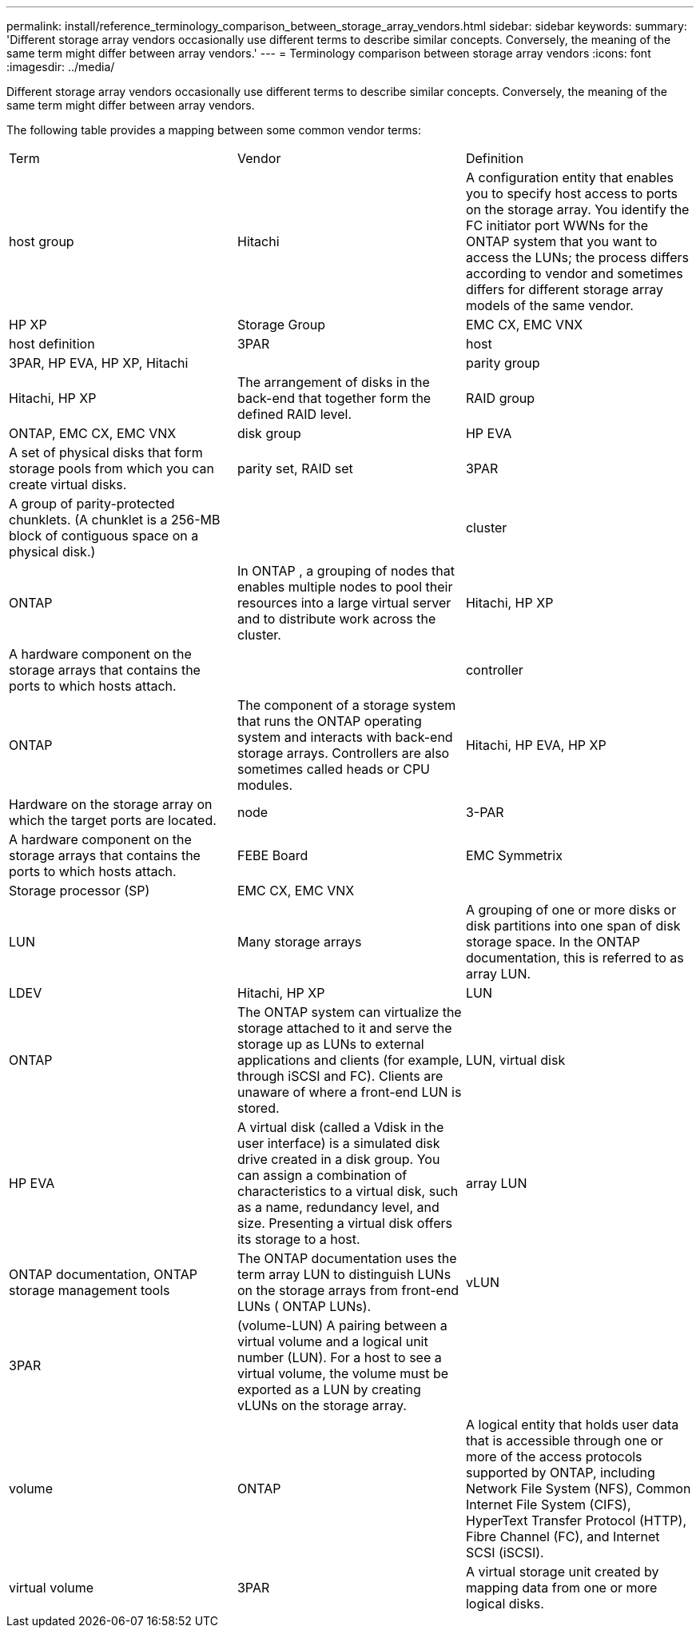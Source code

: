 ---
permalink: install/reference_terminology_comparison_between_storage_array_vendors.html
sidebar: sidebar
keywords: 
summary: 'Different storage array vendors occasionally use different terms to describe similar concepts. Conversely, the meaning of the same term might differ between array vendors.'
---
= Terminology comparison between storage array vendors
:icons: font
:imagesdir: ../media/

[.lead]
Different storage array vendors occasionally use different terms to describe similar concepts. Conversely, the meaning of the same term might differ between array vendors.

The following table provides a mapping between some common vendor terms:

|===
| Term| Vendor| Definition
a|
host group
a|
Hitachi
a|
A configuration entity that enables you to specify host access to ports on the storage array. You identify the FC initiator port WWNs for the ONTAP system that you want to access the LUNs; the process differs according to vendor and sometimes differs for different storage array models of the same vendor.
a|
HP XP
a|
Storage Group
a|
EMC CX, EMC VNX
a|
host definition
a|
3PAR
a|
host
a|
3PAR, HP EVA, HP XP, Hitachi
a|
 
a|
parity group
a|
Hitachi, HP XP
a|
The arrangement of disks in the back-end that together form the defined RAID level.
a|
RAID group
a|
ONTAP, EMC CX, EMC VNX
a|
disk group
a|
HP EVA
a|
A set of physical disks that form storage pools from which you can create virtual disks.
a|
parity set, RAID set
a|
3PAR
a|
A group of parity-protected chunklets. (A chunklet is a 256-MB block of contiguous space on a physical disk.)
a|
 
a|
cluster
a|
ONTAP
a|
In ONTAP , a grouping of nodes that enables multiple nodes to pool their resources into a large virtual server and to distribute work across the cluster.
a|
Hitachi, HP XP
a|
A hardware component on the storage arrays that contains the ports to which hosts attach.
a|
 
a|
controller
a|
ONTAP
a|
The component of a storage system that runs the ONTAP operating system and interacts with back-end storage arrays. Controllers are also sometimes called heads or CPU modules.
a|
Hitachi, HP EVA, HP XP
a|
Hardware on the storage array on which the target ports are located.
a|
node
a|
3-PAR
a|
A hardware component on the storage arrays that contains the ports to which hosts attach.
a|
FEBE Board
a|
EMC Symmetrix
a|
Storage processor (SP)
a|
EMC CX, EMC VNX
a|
 
a|
LUN
a|
Many storage arrays
a|
A grouping of one or more disks or disk partitions into one span of disk storage space. In the ONTAP documentation, this is referred to as array LUN.
a|
LDEV
a|
Hitachi, HP XP
a|
LUN
a|
ONTAP
a|
The ONTAP system can virtualize the storage attached to it and serve the storage up as LUNs to external applications and clients (for example, through iSCSI and FC). Clients are unaware of where a front-end LUN is stored.
a|
LUN, virtual disk
a|
HP EVA
a|
A virtual disk (called a Vdisk in the user interface) is a simulated disk drive created in a disk group. You can assign a combination of characteristics to a virtual disk, such as a name, redundancy level, and size. Presenting a virtual disk offers its storage to a host.
a|
array LUN
a|
ONTAP documentation, ONTAP storage management tools
a|
The ONTAP documentation uses the term array LUN to distinguish LUNs on the storage arrays from front-end LUNs ( ONTAP LUNs).
a|
vLUN
a|
3PAR
a|
(volume-LUN) A pairing between a virtual volume and a logical unit number (LUN). For a host to see a virtual volume, the volume must be exported as a LUN by creating vLUNs on the storage array.
a|
 
a|
volume
a|
ONTAP
a|
A logical entity that holds user data that is accessible through one or more of the access protocols supported by ONTAP, including Network File System (NFS), Common Internet File System (CIFS), HyperText Transfer Protocol (HTTP), Fibre Channel (FC), and Internet SCSI (iSCSI).
a|
virtual volume
a|
3PAR
a|
A virtual storage unit created by mapping data from one or more logical disks.
|===
